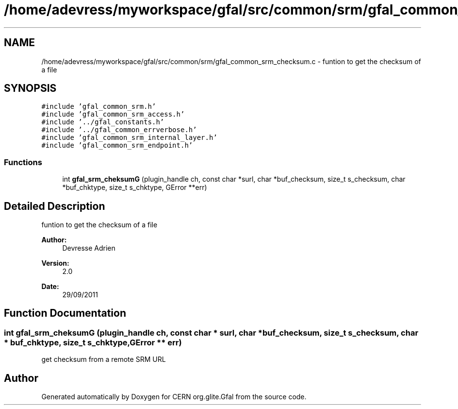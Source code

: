 .TH "/home/adevress/myworkspace/gfal/src/common/srm/gfal_common_srm_checksum.c" 3 "3 Oct 2011" "Version 2.0.1" "CERN org.glite.Gfal" \" -*- nroff -*-
.ad l
.nh
.SH NAME
/home/adevress/myworkspace/gfal/src/common/srm/gfal_common_srm_checksum.c \- funtion to get the checksum of a file 
.SH SYNOPSIS
.br
.PP
\fC#include 'gfal_common_srm.h'\fP
.br
\fC#include 'gfal_common_srm_access.h'\fP
.br
\fC#include '../gfal_constants.h'\fP
.br
\fC#include '../gfal_common_errverbose.h'\fP
.br
\fC#include 'gfal_common_srm_internal_layer.h'\fP
.br
\fC#include 'gfal_common_srm_endpoint.h'\fP
.br

.SS "Functions"

.in +1c
.ti -1c
.RI "int \fBgfal_srm_cheksumG\fP (plugin_handle ch, const char *surl, char *buf_checksum, size_t s_checksum, char *buf_chktype, size_t s_chktype, GError **err)"
.br
.in -1c
.SH "Detailed Description"
.PP 
funtion to get the checksum of a file 

\fBAuthor:\fP
.RS 4
Devresse Adrien 
.RE
.PP
\fBVersion:\fP
.RS 4
2.0 
.RE
.PP
\fBDate:\fP
.RS 4
29/09/2011 
.RE
.PP

.SH "Function Documentation"
.PP 
.SS "int gfal_srm_cheksumG (plugin_handle ch, const char * surl, char * buf_checksum, size_t s_checksum, char * buf_chktype, size_t s_chktype, GError ** err)"
.PP
get checksum from a remote SRM URL 
.SH "Author"
.PP 
Generated automatically by Doxygen for CERN org.glite.Gfal from the source code.
